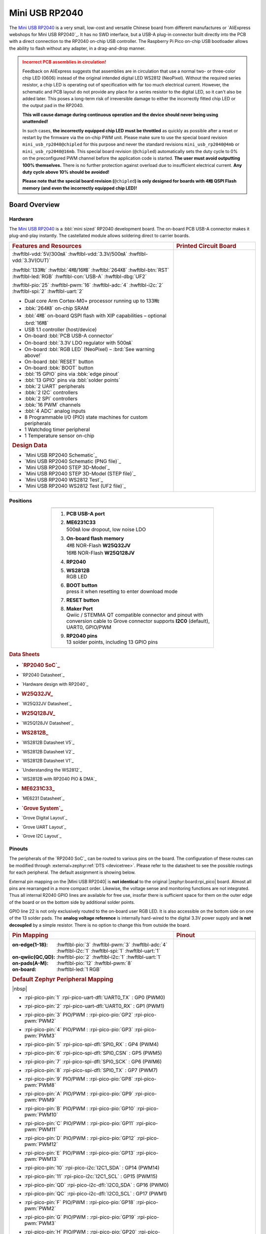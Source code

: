 .. _mini_usb_rp2040:

Mini USB RP2040
###############

The `Mini USB RP2040`_ is a very small, low-cost and versatile Chinese board
from different manufactures or `AliExpress webshops for Mini USB RP2040`_.
It has no SWD interface, but a USB-A plug-in connector built directly into
the PCB with a direct connection to the RP2040 on-chip USB controller. The
Raspberry Pi Pico on-chip USB bootloader allows the ability to flash without
any adapter, in a drag-and-drop manner.

.. admonition:: Incorrect PCB assemblies in circulation!
   :class: error

   Feedback on AliExpress suggests that assemblies are in circulation that
   use a normal two- or three-color chip LED (0606) instead of the original
   intended digital LED WS2812 (NeoPixel). Without the required series
   resistor, a chip LED is operating out of specification with far too
   much electrical current. However, the schematic and PCB layout do not
   provide any place for a series resistor to the digital LED, so it can't
   also be added later. This poses a long-term risk of irreversible damage
   to either the incorrectly fitted chip LED or the output pad in the RP2040.

   **This will cause damage during continuous operation and the device
   should never being using unattended!**

   In such cases, **the incorrectly equipped chip LED must be throttled**
   as quickly as possible after a reset or restart by the firmware via the
   on-chip PWM unit. Please make sure to use the special board revision
   ``mini_usb_rp2040@chipled`` for this purpose and never the standard
   revisions ``mini_usb_rp2040@4mb`` or ``mini_usb_rp2040@16mb``. This
   special board revision (``@chipled``) automatically sets the duty cycle
   to 0% on the preconfigured PWM channel before the application code is
   started. **The user must avoid outputting 100% themselves.** There is
   no further protection against overload due to insufficient electrical
   current. **Any duty cycle above 10% should be avoided!**

   **Please note that the special board revision (**\ ``@chipled``\ **)
   is only designed for boards with 4㎆ QSPI Flash memory (and even the
   incorrectly equipped chip LED)!**

Board Overview
**************

Hardware
========

The `Mini USB RP2040`_ is a :bbl:`mini sized` RP2040 development board.
The on-board PCB USB-A connector makes it plug-and-play instantly.
The castellated module allows soldering direct to carrier boards.

.. list-table::
   :align: center
   :width: 100%
   :widths: 66, 33

   * - .. rubric:: Features and Resources
     - .. rubric:: Printed Circuit Board

   * - :hwftlbl-vdd:`5V/300㎃`
       :hwftlbl-vdd:`3.3V/500㎃`
       :hwftlbl-vdd:`3.3V(OUT)`

       :hwftlbl:`133㎒`
       :hwftlbl:`4㎆/16㎆`
       :hwftlbl:`264㎅`
       :hwftlbl-btn:`RST`
       :hwftlbl-led:`RGB`
       :hwftlbl-con:`USB-A`
       :hwftlbl-dbg:`UF2`

       :hwftlbl-pio:`25`
       :hwftlbl-pwm:`16`
       :hwftlbl-adc:`4`
       :hwftlbl-i2c:`2`
       :hwftlbl-spi:`2`
       :hwftlbl-uart:`2`

       .. rst-class:: rst-columns

       - Dual core Arm Cortex-M0+ processor running up to 133㎒
       - :bbk:`264㎅` on-chip SRAM
       - :bbl:`4㎆` on-board QSPI flash with XIP capabilities
         – optional :brd:`16㎆`
       - USB 1.1 controller (host/device)
       - On-board :bbl:`PCB USB-A connector`
       - On-board :bbl:`3.3V LDO regulator with 500㎃`
       - On-board :bbl:`RGB LED` (NeoPixel)
         – :brd:`See warning above!`
       - On-board :bbl:`RESET` button
       - On-board :bbk:`BOOT` button
       - :bbl:`15 GPIO` pins via :bbk:`edge pinout`
       - :bbl:`13 GPIO` pins via :bbl:`solder points`
       - :bbk:`2 UART` peripherals
       - :bbk:`2 I2C` controllers
       - :bbk:`2 SPI` controllers
       - :bbk:`16 PWM` channels
       - :bbl:`4 ADC` analog inputs
       - 8 Programmable I/O (PIO) state machines for custom peripherals
       - 1 Watchdog timer peripheral
       - 1 Temperature sensor on-chip

       .. rubric:: Design Data
       .. rst-class:: rst-columns

       - `Mini USB RP2040 Schematic`_
       - `Mini USB RP2040 Schematic (PNG file)`_
       - `Mini USB RP2040 STEP 3D-Model`_
       - `Mini USB RP2040 STEP 3D-Model (STEP file)`_
       - `Mini USB RP2040 WS2812 Test`_
       - `Mini USB RP2040 WS2812 Test (UF2 file)`_

     - .. image:: img/mini_usb_rp2040.jpg
          :align: center
          :alt: NoLogo Mini USB RP2040

Positions
=========

.. list-table::
   :align: center
   :width: 66%
   :header-rows: 1

   * - .. image:: img/positions.jpg
          :align: center
          :width: 500
          :alt: NoLogo Mini USB RP2040 details

   * - .. container:: twocol

          .. container:: leftside

             1. :strong:`PCB USB-A port`
             #. | :strong:`ME6231C33`
                | 500㎃ low dropout, low noise LDO
             #. | :strong:`On-board flash memory`
                | 4㎆ NOR-Flash :strong:`W25Q32JV`
                | 16㎆ NOR-Flash :strong:`W25Q128JV`
             #. :strong:`RP2040`
             #. | :strong:`WS2812B`
                | RGB LED

          .. container:: rightside

             6. | :strong:`BOOT button`
                | press it when resetting to enter download mode
             #. :strong:`RESET button`
             #. | :strong:`Maker Port`
                | Qwiic / STEMMA QT compatible connector and pinout
                  with conversion cable to Grove connector
                  supports **I2C0** (default), UART0, GPIO/PWM
             #. | :strong:`RP2040 pins`
                | 13 solder points, including 13 GPIO pins

.. rubric:: Data Sheets
.. rst-class:: rst-columns

- .. rubric:: `RP2040 SoC`_
- `RP2040 Datasheet`_
- `Hardware design with RP2040`_
- .. rubric:: W25Q32JV_
- `W25Q32JV Datasheet`_
- .. rubric:: W25Q128JV_
- `W25Q128JV Datasheet`_
- .. rubric:: WS2812B_
- `WS2812B Datasheet V5`_
- `WS2812B Datasheet V2`_
- `WS2812B Datasheet V1`_
- `Understanding the WS2812`_
- `WS2812B with RP2040 PIO & DMA`_
- .. rubric:: ME6231C33_
- `ME6231 Datasheet`_
- .. rubric:: `Grove System`_
- `Grove Digital Layout`_
- `Grove UART Layout`_
- `Grove I2C Layout`_

Pinouts
=======

The peripherals of the `RP2040 SoC`_ can be routed to various pins on
the board. The configuration of these routes can be modified through
:external+zephyr:ref:`DTS <devicetree>`. Please refer to the datasheet
to see the possible routings for each peripheral. The default assignment
is showing below.

External pin mapping on the |Mini USB RP2040| is :strong:`not identical`
to the original |zephyr:board:rpi_pico| board. Almost all pins are rearranged
in a more compact order. Likewise, the voltage sense and monitoring functions
are not integrated. Thus all internal R2040 GPIO lines are available for free
use, insofar there is sufficient space for them on the outer edge of the board
or on the bottom side by additional solder points.

GPIO line 22 is not only exclusively routed to the on-board user RGB LED. It is
also accessible on the bottom side on one of the 13 solder pads. The **analog
voltage reference** is internally hard-wired to the digital 3.3V power supply
and **is not decoupled** by a simple resistor. There is no option to change
this from outside the board.

.. list-table::
   :align: center
   :width: 100%
   :widths: 66, 33

   * - .. rubric:: Pin Mapping
     - .. rubric:: Pinout

   * - :on-edge(1-18):
          :hwftlbl-pio:`3`
          :hwftlbl-pwm:`3`
          :hwftlbl-adc:`4`
          :hwftlbl-i2c:`1`
          :hwftlbl-spi:`1`
          :hwftlbl-uart:`1`

       :on-qwiic(QC,QD):
          :hwftlbl-pio:`2`
          :hwftlbl-i2c:`1`
          :hwftlbl-uart:`1`

       :on-pads(A-M):
          :hwftlbl-pio:`12`
          :hwftlbl-pwm:`8`

       :on-board:
          :hwftlbl-led:`1 RGB`

       .. rubric:: Default Zephyr Peripheral Mapping

       |nbsp|

       .. rst-class:: rst-columns edge-pinout

       - | :rpi-pico-pin:`1` :rpi-pico-uart-dfl:`UART0_TX` : GP0 (PWM0)
       - | :rpi-pico-pin:`2` :rpi-pico-uart-dfl:`UART0_RX` : GP1 (PWM1)
       - | :rpi-pico-pin:`3` PIO/PWM : :rpi-pico-pio:`GP2` :rpi-pico-pwm:`PWM2`
       - | :rpi-pico-pin:`4` PIO/PWM : :rpi-pico-pio:`GP3` :rpi-pico-pwm:`PWM3`
       - | :rpi-pico-pin:`5` :rpi-pico-spi-dfl:`SPI0_RX` : GP4 (PWM4)
       - | :rpi-pico-pin:`6` :rpi-pico-spi-dfl:`SPI0_CSN` : GP5 (PWM5)
       - | :rpi-pico-pin:`7` :rpi-pico-spi-dfl:`SPI0_SCK` : GP6 (PWM6)
       - | :rpi-pico-pin:`8` :rpi-pico-spi-dfl:`SPI0_TX` : GP7 (PWM7)
       - | :rpi-pico-pin:`9` PIO/PWM : :rpi-pico-pio:`GP8` :rpi-pico-pwm:`PWM8`
       - | :rpi-pico-pin:`A` PIO/PWM : :rpi-pico-pio:`GP9` :rpi-pico-pwm:`PWM9`
       - | :rpi-pico-pin:`B` PIO/PWM : :rpi-pico-pio:`GP10` :rpi-pico-pwm:`PWM10`
       - | :rpi-pico-pin:`C` PIO/PWM : :rpi-pico-pio:`GP11` :rpi-pico-pwm:`PWM11`
       - | :rpi-pico-pin:`D` PIO/PWM : :rpi-pico-pio:`GP12` :rpi-pico-pwm:`PWM12`
       - | :rpi-pico-pin:`E` PIO/PWM : :rpi-pico-pio:`GP13` :rpi-pico-pwm:`PWM13`
       - | :rpi-pico-pin:`10` :rpi-pico-i2c:`I2C1_SDA` : GP14 (PWM14)
       - | :rpi-pico-pin:`11` :rpi-pico-i2c:`I2C1_SCL` : GP15 (PWM15)
       - | :rpi-pico-pin:`QD` :rpi-pico-i2c-dfl:`I2C0_SDA` : GP16 (PWM0)
       - | :rpi-pico-pin:`QC` :rpi-pico-i2c-dfl:`I2C0_SCL` : GP17 (PWM1)
       - | :rpi-pico-pin:`F` PIO/PWM : :rpi-pico-pio:`GP18` :rpi-pico-pwm:`PWM2`
       - | :rpi-pico-pin:`G` PIO/PWM : :rpi-pico-pio:`GP19` :rpi-pico-pwm:`PWM3`
       - | :rpi-pico-pin:`H` PIO/PWM : :rpi-pico-pio:`GP20` :rpi-pico-pwm:`PWM4`
       - | :rpi-pico-pin:`I` PIO/PWM : :rpi-pico-pio:`GP21` :rpi-pico-pwm:`PWM5`
       - | :rpi-pico-pin:`J` :rpi-pico-pio:`PIO0` : GP22 (PWM6)
         | :rpi-pico-pin-nc:`nc` on-board user :rpi-pico-sys:`RGB_LED_DI`
       - | :rpi-pico-pin:`K` PIO/PWM : :rpi-pico-pio:`GP23` :rpi-pico-pwm:`PWM7`
       - | :rpi-pico-pin:`L` PIO/PWM : :rpi-pico-pio:`GP24` :rpi-pico-pwm:`PWM8`
       - | :rpi-pico-pin:`M` PIO/PWM : :rpi-pico-pio:`GP25` :rpi-pico-pwm:`PWM9`
       - | :rpi-pico-pin:`12` :rpi-pico-adc:`ADC_CH0` : GP26 (PWM10)
       - | :rpi-pico-pin:`13` :rpi-pico-adc:`ADC_CH1` : GP27 (PWM11)
       - | :rpi-pico-pin:`14` :rpi-pico-adc:`ADC_CH2` : GP28 (PWM12)
       - | :rpi-pico-pin:`15` :rpi-pico-adc:`ADC_CH3` : GP29 (PWM13)
       - | :rpi-pico-pin:`16` :rpi-pico-vdd:`3V3(OUT)`
       - | :rpi-pico-pin:`17` :rpi-pico-gnd:`GND`
       - | :rpi-pico-pin:`18` :rpi-pico-vdd:`VSYS`

       .. rubric:: Devicetree compatible

       - :dtcompatible:`nologo,miniusb-header`
       - :dtcompatible:`nologo,miniusb-pcbpads`

     - .. image:: img/pinouts.jpg
          :align: center
          :width: 100%
          :alt: NoLogo Mini USB RP2040 edge pinout

Default Zephyr Peripheral Mapping:
----------------------------------

.. rst-class:: rst-columns

- UART0_TX : GP0
- UART0_RX : GP1
- UART0_CTS : GP2 (optional, not default)
- UART0_RTS : GP3 (optional, not default)
- SPI0_RX : GP4
- SPI0_CSN : GP5
- SPI0_SCK : GP6
- SPI0_TX : GP7
- GPIO8 : GP8 (free usable)
- GPIO9 : GP9 (free usable pad)
- GPIO10 : GP10 (free usable pad)
- GPIO11 : GP11 (free usable pad)
- GPIO12 : GP12 (free usable pad)
- GPIO13 : GP13 (free usable pad)
- I2C1_SDA : GP14
- I2C1_SCL : GP15
- I2C0_SDA : GP16 (Qwiic)
- I2C0_SCL : GP17 (Qwiic)
- GPIO18 : GP18 (free usable pad)
- GPIO19 : GP19 (free usable pad)
- GPIO20 : GP20 (free usable pad)
- GPIO21 : GP21 (free usable pad)
- PIO0 : GP22
- PWM_3A : GP22 (only ``@chipled``)
- GPIO23 : GP23 (free usable pad)
- GPIO24 : GP24 (free usable pad)
- GPIO25 : GP25 (free usable pad)
- ADC_CH0 : GP26
- ADC_CH1 : GP27
- ADC_CH2 : GP28
- ADC_CH3 : GP29

Supported Features
******************

The |Mini USB RP2040| board configuration supports the following hardware
features:

.. list-table:: Hardware Features Supported by Zephyr
   :class: longtable
   :align: center
   :header-rows: 1

   * - Peripheral
     - Kconfig option
     - Devicetree compatible
     - Zephyr API
   * - PINCTRL
     - :kconfig:option:`CONFIG_PINCTRL`
     - :dtcompatible:`raspberrypi,pico-pinctrl`
     - :zephyr:ref:`pinctrl_api`
   * - GPIO
     - :kconfig:option:`CONFIG_GPIO`
     - :dtcompatible:`raspberrypi,pico-gpio`
     - :zephyr:ref:`gpio_api`
   * - UART
     - :kconfig:option:`CONFIG_SERIAL`
     - :dtcompatible:`raspberrypi,pico-uart`
     - :zephyr:ref:`uart_api`
   * - UDC (USB Device Controller)
     - :kconfig:option:`CONFIG_USB_DEVICE_STACK`
     - :dtcompatible:`raspberrypi,pico-usbd`
     - :zephyr:ref:`usb_api`
   * - I2C
     - :kconfig:option:`CONFIG_I2C`
     - :dtcompatible:`raspberrypi,pico-i2c`
     - :zephyr:ref:`i2c_api`
   * - SPI
     - :kconfig:option:`CONFIG_SPI`
     - :dtcompatible:`raspberrypi,pico-spi`
     - :zephyr:ref:`spi_api`
   * - PWM
     - :kconfig:option:`CONFIG_PWM`
     - :dtcompatible:`raspberrypi,pico-pwm`
     - :zephyr:ref:`pwm_api`
   * - ADC
     - :kconfig:option:`CONFIG_ADC`
     - :dtcompatible:`raspberrypi,pico-adc`
     - :zephyr:ref:`adc_api`
   * - Temperature (Sensor)
     - :kconfig:option:`CONFIG_SENSOR`
     - :dtcompatible:`raspberrypi,pico-temp`
     - :zephyr:ref:`sensor`
   * - RTC
     - :kconfig:option:`CONFIG_RTC`
     - :dtcompatible:`raspberrypi,pico-rtc`
     - :zephyr:ref:`rtc_api`
   * - Timer (Counter)
     - :kconfig:option:`CONFIG_COUNTER`
     - :dtcompatible:`raspberrypi,pico-timer`
     - :zephyr:ref:`counter_api`
   * - Watchdog Timer (WDT)
     - :kconfig:option:`CONFIG_WATCHDOG`
     - :dtcompatible:`raspberrypi,pico-watchdog`
     - :zephyr:ref:`watchdog_api`
   * - Flash
     - :kconfig:option:`CONFIG_FLASH`
     - :dtcompatible:`raspberrypi,pico-flash-controller`
     - :zephyr:ref:`flash_api` and
       :zephyr:ref:`flash_map_api`
   * - PIO
     - :kconfig:option:`CONFIG_PIO_RPI_PICO`
     - :dtcompatible:`raspberrypi,pico-pio`
     - N/A
   * - UART (PIO)
     - :kconfig:option:`CONFIG_SERIAL`
     - :dtcompatible:`raspberrypi,pico-uart-pio`
     - :zephyr:ref:`uart_api`
   * - SPI (PIO)
     - :kconfig:option:`CONFIG_SPI`
     - :dtcompatible:`raspberrypi,pico-spi-pio`
     - :zephyr:ref:`spi_api`
   * - WS2812 (PIO)
     - :kconfig:option:`CONFIG_LED_STRIP`
     - :dtcompatible:`worldsemi,ws2812-rpi-pico-pio`
     - N/A
   * - DMA
     - :kconfig:option:`CONFIG_DMA`
     - :dtcompatible:`raspberrypi,pico-dma`
     - :zephyr:ref:`dma_api`
   * - HWINFO
     - :kconfig:option:`CONFIG_HWINFO`
     - N/A
     - :zephyr:ref:`hwinfo_api`
   * - VREG
     - :kconfig:option:`CONFIG_REGULATOR`
     - :dtcompatible:`raspberrypi,core-supply-regulator`
     - :zephyr:ref:`regulator_api`
   * - RESET
     - :kconfig:option:`CONFIG_RESET`
     - :dtcompatible:`raspberrypi,pico-reset`
     - :zephyr:ref:`reset_api`
   * - CLOCK
     - :kconfig:option:`CONFIG_CLOCK_CONTROL`
     - | :dtcompatible:`raspberrypi,pico-clock-controller`
       | :dtcompatible:`raspberrypi,pico-clock`
     - :zephyr:ref:`clock_control_api`
   * - NVIC
     - N/A
     - :dtcompatible:`arm,v6m-nvic`
     - Nested Vector :zephyr:ref:`interrupts_v2` Controller
   * - SYSTICK
     - N/A
     - :dtcompatible:`arm,armv6m-systick`
     -

Other hardware features are not currently supported by Zephyr. The default
configuration can be found in the different Kconfig files:

   - :bridle_file:`boards/nologo/mini_usb_rp2040/mini_usb_rp2040_defconfig`

Board Configurations
====================

The |Mini USB RP2040| board offers an assembly option with 16㎆ Flash,
which is mapped as a hardware revision.

.. rubric:: :command:`west build -b mini_usb_rp2040`

Use the native USB device port with CDC-ACM as Zephyr console and for the
shell. Setup QSPI Flash controller to work with 4㎆. Bind GP22 to PIO0
and drive the on-board digital RGB-LED WS2812 (NeoPixel).

.. rubric:: :command:`west build -b mini_usb_rp2040@4mb`

Use the native USB device port with CDC-ACM as Zephyr console and for the
shell. Setup QSPI Flash controller to work with 4㎆ – the same as the default
board configuration ``mini_usb_rp2040``. Bind GP22 to PIO0 and drive the
on-board digital RGB-LED WS2812 (NeoPixel).

.. rubric:: :command:`west build -b mini_usb_rp2040@16mb`

Use the native USB device port with CDC-ACM as Zephyr console and for the
shell. Setup QSPI Flash controller to work with 16㎆. Bind GP22 to PIO0
and drive the on-board digital RGB-LED WS2812 (NeoPixel).

.. rubric:: :command:`west build -b mini_usb_rp2040@chipled`

Use the native USB device port with CDC-ACM as Zephyr console and for the
shell. Setup QSPI Flash controller to work with 4㎆. Bind GP22 to PWM6 (3A)
and drive the incorrectly equipped on-board chip LED; 0% duty cycle on boot.

Connections and IOs
===================

Both the Chinese website about the `Mini USB RP2040`_ and almost all AliExpress
retailers provide a few information about the board connections. Some of the
data they give is pretty sketchy, especially those provided by retailers, which
keep things to the bare minimum and often mess it up. The content provided here
is the result of extensive technical evaluation, correction, rectification, and
supplementation of this publicly available information.

.. _mini_usb_rp2040_grove_if:

Laced Grove Signal Interface
----------------------------

The |Mini USB RP2040| offers the option of connecting hardware modules via one
single Qwiic/STEMMA QT (|Grove connectors|). This is provided by a specific
interface for general signal mapping, the |Laced Grove Signal Interface|.

Following mappings are well known:

   * ``grove_gpios``: GPIO mapping
   * ``grove_pwms``: PWM mapping

.. tabs::

   .. group-tab:: GPIO mapping ``grove_gpios``

      This is the **GPIO signal line mapping** from the `RP2040 SOC`_ to the
      set of |Grove connectors| provided as |Laced Grove Signal Interface|.

      **This list must not be stable!**

      .. include:: grove_gpios.rsti

   .. group-tab:: PWM mapping ``grove_pwms``

      The corresponding mapping is always board or SOC specific. In addition
      to the **PWM signal line mapping**, the valid references to the PWM
      function units in the SOC or on the board are therefore also defined
      as **Grove PWM Labels**. The following table reflects the currently
      supported mapping for :code:`mini_usb_rp2040`, but this list will be
      growing up with further development and maintenance.

      **This list must not be complete or stable!**

      .. include:: grove_pwms.rsti

System Clock
============

The `RP2040 <RP2040 SoC_>`_ MCU is configured to use the 12㎒ external crystal
with the on-chip PLL generating the 125㎒ system clock. The internal AHB and
APB units are set up in the same way as the upstream `Raspberry Pi Pico C/C++
SDK`_ libraries.

GPIO (PWM) Ports
================

The `RP2040 <RP2040 SoC_>`_ MCU has 1 GPIO cell which covers all I/O pads and
8 PWM function unit each with 2 channels beside a dedicated Timer unit. On
the |Mini USB RP2040|, almost all 16 PWM channels are available on the edge
connectors, although some channels are occupied by special signals if their
function is enabled.

ADC/TS Ports
============

The `RP2040 <RP2040 SoC_>`_ MCU has 1 ADC with 4 channels and an additional
fifth channel for the on-chip temperature sensor (TS). The ADC channels 0-3
are available on the edge connectors.

The external voltage reference ADC_VREF is directly connected to the 3.3V
power supply.

SPI Port
========

The `RP2040 <RP2040 SoC_>`_ MCU has 2 SPIs. The serial bus SPI0 is connect to
external devices over GP7 (MOSI), GP4 (MISO), GP6 (SCK), and GP5 (CSn) on the
edge connectors. SPI1 is not available in any default setup.

I2C Port
========

The `RP2040 <RP2040 SoC_>`_ MCU has 2 I2Cs. The serial bus I2C0 and I2C1 are
connect to external devices by default over GP16 (I2C0_SDA), GP17 (I2C0_SCL)
on the Grove compatible Qwiic/STEMMA QT connector and GP14 (I2C1_SDA),
GP15 (I2C1_SCL) on the edge connectors. I2C1 is available but disabled in
any default setup.

Serial Port
===========

The `RP2040 <RP2040 SoC_>`_ MCU has 2 UARTs. One of the UARTs (UART0) is
connected to external devices over GP0 (TX) and GP1 (RX) on the edge
connectors. Optional the hardware handshake signals GP2 (CTS) and GP3 (RTS)
can be used for flow control.

USB Device Port
===============

The `RP2040 <RP2040 SoC_>`_ MCU has a (native) USB device port that can be used
to communicate with a host PC. See the
:external+zephyr:zephyr:code-sample-category:`usb` sample applications for more,
such as the :external+zephyr:zephyr:code-sample:`usb-cdc-acm` sample which sets
up a virtual serial port that echos characters back to the host PC. The
|Mini USB RP2040| provides the Zephyr console per default on the USB port
as :external+zephyr:ref:`usb_device_cdc_acm`:

   .. container:: highlight-console notranslate literal-block

      .. parsed-literal::

         USB device idVendor=\ |mini_usb_rp2040_VID|, idProduct=\ |mini_usb_rp2040_PID_CON|, bcdDevice=\ |mini_usb_rp2040_BCD_CON|
         USB device strings: Mfr=1, Product=2, SerialNumber=3
         Product: |mini_usb_rp2040_PStr_CON|
         Manufacturer: |mini_usb_rp2040_VStr|
         SerialNumber: B163A72F0CF0C97A

Programmable I/O (PIO)
**********************

The RP2040 SoC comes with two PIO periherals. These are two simple co-processors
that are designed for I/O operations. The PIOs run a custom instruction set,
generated from a custom assembly language. PIO programs are assembled using
:command:`pioasm`, a tool provided by Raspberry Pi.

Zephyr does not (currently) assemble PIO programs. Rather, they should be
manually assembled and embedded in source code. An example of how this is done
can be found at :zephyr_file:`drivers/serial/uart_rpi_pico_pio.c`.

Sample: SPI via PIO
===================

The :zephyr_file:`samples/sensor/bme280/README.rst` sample includes a
demonstration of using the PIO SPI driver to communicate with an
environmental sensor. The PIO SPI driver supports using any
combination of GPIO pins for an SPI bus, as well as allowing up to
four independent SPI buses on a single board (using the two SPI
devices as well as both PIO devices).

Programming and Debugging
*************************

Flashing
========

Using UF2
---------

You can flash the |Mini USB RP2040| with a UF2 file. By default, building an
application for this board will generate a :file:`build/zephyr/zephyr.uf2`
file. If the board is powered on with the ``BOOTSEL`` button pressed, it will
appear on the host as a mass storage device. The UF2 file should be
drag-and-dropped to the device, which will flash the board.

Debugging
=========

There is no SWD interface, thus debugging is not possible on thsi board.

Hello Shell on the USB Console (CDC/ACM)
========================================

.. rubric:: Hello Shell on ``@4mb`` revision (default)

.. zephyr-app-commands::
   :app: bridle/samples/helloshell
   :board: mini_usb_rp2040
   :build-dir: mini_usb_rp2040
   :west-args: -p
   :goals: flash
   :compact:

.. rubric:: Hello Shell on ``@16mb`` revision

.. zephyr-app-commands::
   :app: bridle/samples/helloshell
   :board: mini_usb_rp2040@16mb
   :build-dir: mini_usb_rp2040
   :west-args: -p
   :goals: flash
   :compact:

.. rubric:: Hello Shell on ``@chipled`` revision (PWM throttling)

.. zephyr-app-commands::
   :app: bridle/samples/helloshell
   :board: mini_usb_rp2040@chipled
   :build-dir: mini_usb_rp2040
   :west-args: -p
   :goals: flash
   :compact:

Simple test execution on target
-------------------------------

(text in bold is a command input)

   .. admonition:: System
      :class: note dropdown toggle-shown

      .. container:: highlight highlight-console notranslate

         .. parsed-literal::

            :bgn:`uart:~$` **hwinfo devid**
            Length: 8
            ID: 0xbd774b2618daaa7d

            :bgn:`uart:~$` **kernel version**
            Zephyr version |zephyr_version_number_em|

            :bgn:`uart:~$` **bridle version**
            Bridle version |shortversion_number_em|

            :bgn:`uart:~$` **bridle version long**
            Bridle version |longversion_number_em|

            :bgn:`uart:~$` **bridle info**
            Zephyr: |zephyr_release_number_em|
            Bridle: |release_number_em|

   .. admonition:: Devices
      :class: note dropdown

      .. rubric:: On board revision ``@4mb`` or ``@16mb``:

      .. container:: highlight highlight-console notranslate

         .. parsed-literal::

            :bgn:`uart:~$` **device list**
            devices:
            - clock-controller\ @\ 40008000 (READY)
              DT node labels: clocks
            - reset-controller\ @\ 4000c000 (READY)
              DT node labels: reset
            - cdc-acm-console-uart (READY)
              DT node labels: cdc_acm_console_uart
            - uart\ @\ 40034000 (READY)
              DT node labels: uart0
            - watchdog\ @\ 40058000 (READY)
              DT node labels: wdt0
            - timer\ @\ 40054000 (READY)
              DT node labels: timer
            - pio\ @\ 50200000 (READY)
              DT node labels: ((pio_hw_t \*)0x50200000u)
            - dma\ @\ 50000000 (READY)
              DT node labels: dma
            - gpio-port\ @\ 0 (READY)
              DT node labels: gpio0
            - adc\ @\ 4004c000 (READY)
              DT node labels: adc
            - flash-controller\ @\ 18000000 (READY)
              DT node labels: ssi
            - i2c\ @\ 40044000 (READY)
              DT node labels: i2c0 grove_i2c
            - vreg\ @\ 40064000 (READY)
              DT node labels: vreg
            - rtc\ @\ 4005c000 (READY)
              DT node labels: rtc
            - dietemp (READY)
              DT node labels: die_temp

      .. rubric:: On board revision ``@chipled``:

      .. container:: highlight highlight-console notranslate

         .. parsed-literal::

            :bgn:`uart:~$` **device list**
            devices:
            - clock-controller\ @\ 40008000 (READY)
              DT node labels: clocks
            - reset-controller\ @\ 4000c000 (READY)
              DT node labels: reset
            - cdc-acm-console-uart (READY)
              DT node labels: cdc_acm_console_uart
            - uart\ @\ 40034000 (READY)
              DT node labels: uart0
            - watchdog\ @\ 40058000 (READY)
              DT node labels: wdt0
            - timer\ @\ 40054000 (READY)
              DT node labels: timer
            - dma\ @\ 50000000 (READY)
              DT node labels: dma
            - gpio-port\ @\ 0 (READY)
              DT node labels: gpio0
            - adc\ @\ 4004c000 (READY)
              DT node labels: adc
            - flash-controller\ @\ 18000000 (READY)
              DT node labels: ssi
            - i2c\ @\ 40044000 (READY)
              DT node labels: i2c0 grove_i2c
            - pwm\ @\ 40050000 (READY)
              DT node labels: pwm grove_pwm_d16 grove_pwm_d17
            - vreg\ @\ 40064000 (READY)
              DT node labels: vreg
            - rtc\ @\ 4005c000 (READY)
              DT node labels: rtc
            - pwm-leds (READY)
              DT node labels: pwm_leds
            - dietemp (READY)
              DT node labels: die_temp

   .. admonition:: Voltage Regulator
      :class: note dropdown

      .. rubric:: Operate with the on-chip voltage regulator unit:

      .. container:: highlight highlight-console notranslate

         .. parsed-literal::

            :bgn:`uart:~$` **regulator vlist vreg**
            0.800 V
            0.850 V
            0.900 V
            0.950 V
            1.000 V
            1.050 V
            1.100 V
            1.150 V
            1.200 V
            1.250 V
            1.300 V

      .. rubric:: Trigger a power-off/on sequence on ``@4mb`` revision:

      .. container:: highlight highlight-console notranslate

         .. parsed-literal::

            :bgn:`uart:~$` **hwinfo reset_cause**
            reset caused by:
            - pin

            :bgn:`uart:~$` **regulator disable vreg**
            [00:00:00.001,000] <inf> board_control: mini_usb_rp2040\ @\ 4mb/rp2040
            [00:00:00.001,000] <inf> board_control: QSPI-Flash: 4MB
            \*\*\* Booting Zephyr OS build |zephyr_version_em|\ *…* (delayed boot 4000ms) \*\*\*
            Hello World! I'm THE SHELL from mini_usb_rp2040

      .. rubric:: Trigger a power-off/on sequence on ``@16mb`` revision:

      .. container:: highlight highlight-console notranslate

         .. parsed-literal::

            :bgn:`uart:~$` **hwinfo reset_cause**
            reset caused by:
            - pin

            :bgn:`uart:~$` **regulator disable vreg**
            [00:00:00.001,000] <inf> board_control: mini_usb_rp2040\ @\ 16mb/rp2040
            [00:00:00.001,000] <inf> board_control: QSPI-Flash: 16MB
            \*\*\* Booting Zephyr OS build |zephyr_version_em|\ *…* (delayed boot 4000ms) \*\*\*
            Hello World! I'm THE SHELL from mini_usb_rp2040

      .. rubric:: Trigger a power-off/on sequence on ``@chipled`` revision:

      .. container:: highlight highlight-console notranslate

         .. parsed-literal::

            :bgn:`uart:~$` **hwinfo reset_cause**
            reset caused by:
            - pin

            :bgn:`uart:~$` **regulator disable vreg**
            [00:00:00.001,000] <inf> board_control: mini_usb_rp2040\ @\ chipled/rp2040
            [00:00:00.001,000] <inf> board_control: QSPI-Flash: 16MB
            [00:00:00.002,000] <inf> board_control: Chip-LED configured.
            \*\*\* Booting Zephyr OS build |zephyr_version_em|\ *…* (delayed boot 4000ms) \*\*\*
            Hello World! I'm THE SHELL from mini_usb_rp2040

      .. container:: highlight highlight-console notranslate

         .. parsed-literal::

            :bgn:`uart:~$` **hwinfo reset_cause**
            reset caused by:
            - power-on reset

   .. admonition:: RTC
      :class: note dropdown

      .. rubric:: Operate with the on-chip RTC unit:

      .. container:: highlight highlight-console notranslate

         .. parsed-literal::

            :bgn:`uart:~$` **rtc get rtc**
            RTC not set

      .. container:: highlight highlight-console notranslate

         .. parsed-literal::

            :bgn:`uart:~$` **rtc set rtc 2024-11-23T18:37:55**

            :bgn:`uart:~$` **rtc get rtc**
            2024-11-23T18:37:59.000

   .. admonition:: Timer
      :class: note dropdown

      .. rubric:: Operate with the on-chip timer unit:

      .. container:: highlight highlight-console notranslate

         .. parsed-literal::

            :bgn:`uart:~$` **timer oneshot timer 0 1000000**
            :bgn:`timer: Alarm triggered`

   .. admonition:: Die Temperature Sensor
      :class: note dropdown

      .. rubric:: Operate with the on-chip temperature sensor on ADC channel 4:

      .. container:: highlight highlight-console notranslate

         .. parsed-literal::

            :bgn:`uart:~$` **sensor info**
            device name: dietemp, vendor: Raspberry Pi Foundation, model: pico-temp, friendly name: RP2040 chip temperature

      .. container:: highlight highlight-console notranslate

         .. parsed-literal::

            :bgn:`uart:~$` **sensor get dietemp**
            :bgn:`channel type=12(die_temp) index=0 shift=6 num_samples=1 value=560319800000ns (35.134804)`

   .. admonition:: ADC Channel
      :class: note dropdown

      .. rubric:: Operate with the ADC channels 0 until 4:

      .. container:: highlight highlight-console notranslate

         .. parsed-literal::

            :bgn:`uart:~$` **adc adc@4004c000 resolution 12**

      .. container:: highlight highlight-console notranslate

         .. parsed-literal::

            :bgn:`uart:~$` **adc adc@4004c000 read 0**
            read: 749

      .. container:: highlight highlight-console notranslate

         .. parsed-literal::

            :bgn:`uart:~$` **adc adc@4004c000 read 1**
            read: 959

      .. container:: highlight highlight-console notranslate

         .. parsed-literal::

            :bgn:`uart:~$` **adc adc@4004c000 read 2**
            read: 1197

      .. container:: highlight highlight-console notranslate

         .. parsed-literal::

            :bgn:`uart:~$` **adc adc@4004c000 read 3**
            read: 1107

      .. container:: highlight highlight-console notranslate

         .. parsed-literal::

            :bgn:`uart:~$` **adc adc@4004c000 read 4**
            read: 860

   .. admonition:: Flash Controller
      :class: note dropdown

      .. rubric:: Erase, Write and Verify

      .. container:: highlight highlight-console notranslate

         .. parsed-literal::

            :bgn:`uart:~$` **flash read ssi e0000 40**
            000E0000: ff ff ff ff ff ff ff ff  ff ff ff ff ff ff ff ff \|........ ........\|
            000E0010: ff ff ff ff ff ff ff ff  ff ff ff ff ff ff ff ff \|........ ........\|
            000E0020: ff ff ff ff ff ff ff ff  ff ff ff ff ff ff ff ff \|........ ........\|
            000E0030: ff ff ff ff ff ff ff ff  ff ff ff ff ff ff ff ff \|........ ........\|

            :bgn:`uart:~$` **flash test ssi e0000 1000 2**
            Erase OK.
            Write OK.
            Verified OK.
            Erase OK.
            Write OK.
            Verified OK.
            Erase-Write-Verify test done.

      .. rubric:: Details

      .. container:: highlight highlight-console notranslate

         .. parsed-literal::

            :bgn:`uart:~$` **flash read ssi e0000 40**
            000E0000: 00 01 02 03 04 05 06 07  08 09 0a 0b 0c 0d 0e 0f \|........ ........\|
            000E0010: 10 11 12 13 14 15 16 17  18 19 1a 1b 1c 1d 1e 1f \|........ ........\|
            000E0020: 20 21 22 23 24 25 26 27  28 29 2a 2b 2c 2d 2e 2f \| !"#$%&' ()*+,-./\|
            000E0030: 30 31 32 33 34 35 36 37  38 39 3a 3b 3c 3d 3e 3f \|01234567 89:;<=>?\|

            :bgn:`uart:~$` **flash page_info e0000**
            Page for address 0xe0000:
            start offset: 0xe0000
            size: 4096
            index: 224

      .. rubric:: Revert

      .. container:: highlight highlight-console notranslate

         .. parsed-literal::

            :bgn:`uart:~$` **flash erase ssi e0000 1000**
            Erase success.

            :bgn:`uart:~$` **flash read ssi e0000 40**
            000E0000: ff ff ff ff ff ff ff ff  ff ff ff ff ff ff ff ff \|........ ........\|
            000E0010: ff ff ff ff ff ff ff ff  ff ff ff ff ff ff ff ff \|........ ........\|
            000E0020: ff ff ff ff ff ff ff ff  ff ff ff ff ff ff ff ff \|........ ........\|
            000E0030: ff ff ff ff ff ff ff ff  ff ff ff ff ff ff ff ff \|........ ........\|

   .. admonition:: I2C on Qwiic with BMP280
      :class: note dropdown

      The Mini USB RP2040 has no on-board I2C devices. For this example an
      |Grove BMP280 Sensor|_ was plugged into the Qwiic connector.

      .. container:: highlight highlight-console notranslate

         .. parsed-literal::

            :bgn:`uart:~$` **log enable none i2c_dw**

            :bgn:`uart:~$` **i2c scan i2c0**
                 0  1  2  3  4  5  6  7  8  9  a  b  c  d  e  f
            00:             -- -- -- -- -- -- -- -- -- -- -- --
            10: -- -- -- -- -- -- -- -- -- -- -- -- -- -- -- --
            20: -- -- -- -- -- -- -- -- -- -- -- -- -- -- -- --
            30: -- -- -- -- -- -- -- -- -- -- -- -- -- -- -- --
            40: -- -- -- -- -- -- -- -- -- -- -- -- -- -- -- --
            50: -- -- -- -- -- -- -- -- -- -- -- -- -- -- -- --
            60: -- -- -- -- -- -- -- -- -- -- -- -- -- -- -- --
            70: -- -- -- -- -- -- -- 77
            1 devices found on i2c0

            :bgn:`uart:~$` **log enable inf i2c_dw**

      The I2C address ``0x77`` is a Bosch BMP280 Air Pressure Sensor and their
      Chip-ID can read from register ``0xd0``. The Chip-ID must be ``0x58``:

      .. container:: highlight highlight-console notranslate

         .. parsed-literal::

            :bgn:`uart:~$` **i2c read_byte i2c0 77 d0**
            Output: 0x58

More Samples
************

LED Blinky and Fade
===================

.. hint::

   Neither LED Blinky nor LED Fade can be built and executed on standard
   |Mini USB RP2040|, because this system has only one digital RGB LED.
   A simple GPIO or PWM control is not possible!

WS2812 LED Test Pattern by PIO
==============================

.. zephyr-app-commands::
   :app: zephyr/samples/drivers/led/led_strip
   :board: mini_usb_rp2040
   :build-dir: mini_usb_rp2040
   :west-args: -p
   :goals: flash
   :compact:

Simple test execution on target
-------------------------------

   .. admonition:: Console Output
      :class: note dropdown toggle-shown

      .. container:: highlight highlight-console notranslate

         .. parsed-literal::

            \*\*\* Booting Zephyr OS build |zephyr_version_em|\ *…* (delayed boot 4000ms) \*\*\*
            [00:00:04.002,000] <inf> main: Found LED strip device ws2812-single
            [00:00:04.002,000] <inf> main: Displaying pattern on strip

Grove Module Samples
********************

All currently supported Grove modules can be reused on the Qwiic / STEMMA QT
connector using a conversion cable. Only the corresponding shield stacks need
to be specified.

Hello Shell with sensor access to Grove BMP280
==============================================

.. zephyr-app-commands::
   :app: bridle/samples/helloshell
   :board: mini_usb_rp2040
   :shield: "grove_sens_bmp280"
   :build-dir: mini_usb_rp2040
   :west-args: -p
   :goals: flash
   :compact:

Simple test execution on target
-------------------------------

(text in bold is a command input)

   .. admonition:: Devices
      :class: note dropdown

      .. rubric:: Only an excerpt from the full list:

      .. container:: highlight highlight-console notranslate

         .. parsed-literal::

            :bgn:`uart:~$` **device list**
            devices:
              … … …
            - bmp280\ @\ 77 (READY)
              … … …

   .. admonition:: Sensor access from Zephyr Shell
      :class: note dropdown toggle-shown

      .. container:: highlight highlight-console notranslate

         .. parsed-literal::

            :bgn:`uart:~$` **sensor info**
            device name: dietemp, vendor: Raspberry Pi Foundation, model: pico-temp, friendly name: RP2040 chip temperature
            device name: bmp280\ @\ 77, vendor: Bosch Sensortec GmbH, model: bme280, friendly name: (null)

      .. container:: highlight highlight-console notranslate

         .. parsed-literal::

            :bgn:`uart:~$` **sensor get bmp280@77**
            :bgn:`channel type=13(ambient_temp) index=0 shift=16 num_samples=1 value=53909207971ns (24.739990)`
            :bgn:`channel type=14(press) index=0 shift=23 num_samples=1 value=53909207971ns (99.210937)`
            :bgn:`channel type=16(humidity) index=0 shift=21 num_samples=1 value=53909207971ns (0.000000)`

LED Blinky with Grove LED Button (Qwiic signals as GPIO)
========================================================

.. zephyr-app-commands::
   :app: zephyr/samples/basic/blinky
   :board: mini_usb_rp2040
   :shield: "grove_btn_d16 grove_led_d17 grove_pwm_led_d17 x_grove_testbed"
   :build-dir: mini_usb_rp2040
   :west-args: -p
   :goals: flash
   :compact:

Simple test execution on target
-------------------------------

   .. admonition:: Console Output
      :class: note dropdown toggle-shown

      .. container:: highlight highlight-console notranslate

         .. parsed-literal::

            … … …
            LED state: OFF
            LED state: ON
            LED state: OFF
            LED state: ON
            LED … … …

LED Fade with Grove LED Button (Qwiic signals as PWM)
=====================================================

.. zephyr-app-commands::
   :app: zephyr/samples/basic/fade_led
   :board: mini_usb_rp2040
   :shield: "grove_btn_d16 grove_led_d17 grove_pwm_led_d17 x_grove_testbed"
   :build-dir: mini_usb_rp2040
   :west-args: -p
   :goals: flash
   :compact:

Simple test execution on target
-------------------------------

   .. admonition:: Console Output
      :class: note dropdown toggle-shown

      .. container:: highlight highlight-console notranslate

         .. parsed-literal::

            PWM-based LED fade
            Using pulse width 0%
            Using pulse width 2%
            Using pulse width 4%
            … … …
            Using pulse width 94%
            Using pulse width 96%
            Using pulse width 98%
            Using pulse width 96%
            Using pulse width 94%
            … … …
            Using pulse width 4%
            Using pulse width 2%
            Using pulse width 0%
            Using pulse width 2%
            Using pulse width 4%
            Using pulse width … … …

LED Switch with Grove LED Button (Qwiic signals as GPIO)
========================================================

.. zephyr-app-commands::
   :app: zephyr/samples/basic/button
   :board: mini_usb_rp2040
   :shield: "grove_btn_d16 grove_led_d17 grove_pwm_led_d17 x_grove_testbed"
   :build-dir: mini_usb_rp2040
   :west-args: -p
   :goals: flash
   :compact:

Simple test execution on target
-------------------------------

   .. admonition:: Console Output
      :class: note dropdown toggle-shown

      .. container:: highlight highlight-console notranslate

         .. parsed-literal::

            Set up button at gpio@40014000 pin 16
            Set up LED at gpio@40014000 pin 17
            Press the button
            Button pressed at 1050252053
            Button pressed at 1338164194
            Button pressed at 1515853740
            Button pressed at 1595751687
            Button … … …

References
**********

.. target-notes::
